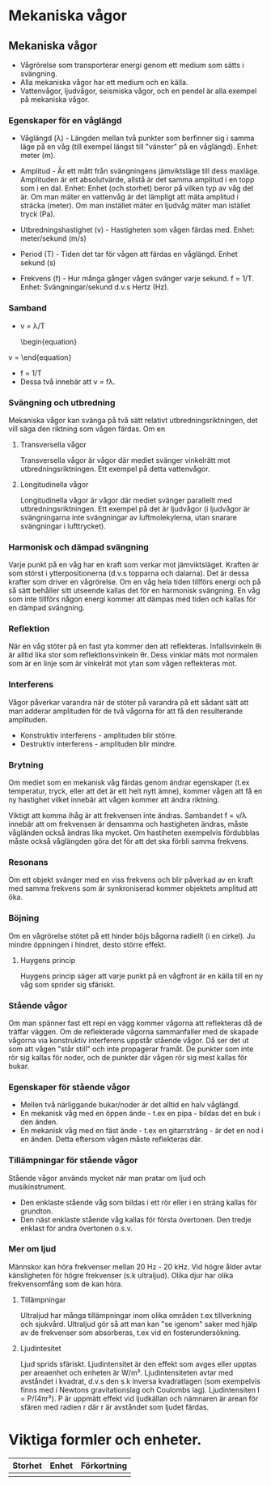 * Mekaniska vågor

** Mekaniska vågor
- Vågrörelse som transporterar energi genom ett medium som sätts i svängning.
- Alla mekaniska vågor har ett medium och en källa.
- Vattenvågor, ljudvågor, seismiska vågor, och en pendel är alla exempel på mekaniska vågor.

*** Egenskaper för en våglängd
- Våglängd (λ) - Längden mellan två punkter som berfinner sig i samma läge på en våg (till exempel längst till "vänster" på en våglängd). Enhet: meter (m).

- Amplitud - Är ett mått från svängningens jämviktsläge till dess maxläge. Amplituden är ett absolutvärde, allstå är det samma amplitud i en topp som i en dal.
  Enhet: Enhet (och storhet) beror på vilken typ av våg det är. Om man mäter en vattenvåg är det lämpligt att mäta amplitud i sträcka (meter). Om man instället mäter en ljudvåg mäter man istället tryck (Pa).

- Utbredningshastighet (v) - Hastigheten som vågen färdas med.
  Enhet: meter/sekund (m/s)

- Period (T) - Tiden det tar för vågen att färdas en våglängd.
  Enhet sekund (s)

- Frekvens (f) - Hur många gånger vågen svänger varje sekund.
  f = 1/T.
  Enhet: Svängningar/sekund d.v.s Hertz (Hz).

*** Samband
- v = λ/T
  \begin{equation}
v = \frac{\lambda}{T}
\end{equation}
- f = 1/T
- Dessa två innebär att v = fλ.
 

[[file:fysik2/våg.gif]] 
 
*** Svängning och utbredning
Mekaniska vågor kan svänga på två sätt relativt utbredningsriktningen, det vill säga den riktning som vågen färdas.
Om en
**** Transversella vågor
Transversella vågor är vågor där mediet svänger vinkelrätt mot utbredningsriktningen. Ett exempel på detta vattenvågor.
[[file:fysik2/transversellvåg.jpg]] 

**** Longitudinella vågor
Longitudinella vågor är vågor där mediet svänger parallellt med utbredningsriktningen. Ett exempel på det är ljudvågor (i ljudvågor är svängningarna inte svängningar av luftmolekylerna, utan snarare svängningar i lufttrycket).
[[file:fysik2/longitudinellvåg.jpg]]

*** Harmonisk och dämpad svängning
Varje punkt på en våg har en kraft som verkar mot jämviktsläget. Kraften är som störst i ytterpositionerna (d.v.s topparna och dalarna). Det är dessa krafter som driver en vågrörelse. Om en våg hela tiden tillförs energi och på så sätt behåller sitt utseende kallas det för en harmonisk svängning. En våg som inte tillförs någon energi kommer att dämpas med tiden och kallas för en dämpad svängning.  

*** Reflektion
När en våg stöter på en fast yta kommer den att reflekteras. Infallsvinkeln θi är alltid lika stor som reflektionsvinkeln θr. Dess vinklar mäts mot normalen som är en linje som är vinkelrät mot ytan som vågen reflekteras mot. 
*** Interferens
Vågor påverkar varandra när de stöter på varandra på ett sådant sätt att man adderar amplituden för de två vågorna för att få den resulterande amplituden.

- Konstruktiv interferens - amplituden blir större.
- Destruktiv interferens - amplituden blir mindre.  
*** Brytning
Om mediet som en mekanisk våg färdas genom ändrar egenskaper (t.ex temperatur, tryck, eller att det är ett helt nytt ämne), kommer vågen att få en ny hastighet vilket innebär att vågen kommer att ändra riktning.

Viktigt att komma ihåg är att frekvensen inte ändras. Sambandet f = v/λ innebär att om frekvensen är densamma och hastigheten ändras, måste vågländen också ändras lika mycket. Om hastiheten exempelvis fördubblas måste också våglängden göra det för att det ska förbli samma frekvens.

*** Resonans
Om ett objekt svänger med en viss frekvens och blir påverkad av en kraft med samma frekvens som är synkroniserad kommer objektets amplitud att öka. 

*** Böjning
Om en vågrörelse stötet på ett hinder böjs bågorna radiellt (i en cirkel). Ju mindre öppningen i hindret, desto större effekt.
**** Huygens princip
Huygens princip säger att varje punkt på en vågfront är en källa till en ny våg som sprider sig sfäriskt.
*** Stående vågor
Om man spänner fast ett repi en vägg kommer vågorna att reflekteras då de träffar väggen. Om de reflekterade vågorna sammanfaller med de skapade vågorna via konstruktiv interferens uppstår stående vågor. Då ser det ut som att vågen "står still" och inte propagerar framåt. De punkter som inte rör sig kallas för noder, och de punkter där vågen rör sig mest kallas för bukar. 

*** Egenskaper för stående vågor
- Mellen två närliggande bukar/noder är det alltid en halv våglängd.
- En mekanisk våg med en öppen ände - t.ex en pipa - bildas det en buk i den änden.
- En mekanisk våg med en fäst ände - t.ex en gitarrsträng - är det en nod i en änden. Detta eftersom vågen måste reflekteras där.
*** Tillämpningar för stående vågor
Stående vågor används mycket när man pratar om ljud och musikinstrument. 
- Den enklaste stående våg som bildas i ett rör eller i en sträng kallas för grundton.
- Den näst enklaste stående våg kallas för första övertonen. Den tredje enklast för andra övertonen o.s.v. 

*** Mer om ljud
Männskor kan höra frekvenser mellan 20 Hz - 20 kHz. Vid högre ålder avtar känsligheten för högre frekvenser (s.k ultraljud). Olika djur har olika frekvensomfång som de kan höra.

**** Tillämpningar
Ultraljud har många tillämpningar inom olika områden t.ex tillverkning och sjukvård. Ultraljud gör så att man kan "se igenom" saker med hjälp av de frekvenser som absorberas, t.ex vid en fosterundersökning.
**** Ljudintesitet
Ljud sprids sfäriskt. Ljudintensitet är den effekt som avges eller upptas per areaenhet och enheten är W/m². Ljudintensiteten avtar med avståndet i kvadrat, d.v.s den s.k inversa kvadratlagen (som exempelvis finns med i Newtons gravitationslag och Coulombs lag). Ljudintensiten I = P/(4πr²). P är uppmätt effekt vid ljudkällan och nämnaren är arean för sfären med radien r där r är avståndet som ljudet färdas. 
* Viktiga formler och enheter.
| Storhet | Enhet | Förkortning |
|---------+-------+-------------|
|         |       |             |
